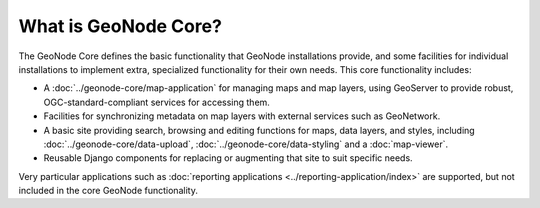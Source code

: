 What is GeoNode Core?
=====================

The GeoNode Core defines the basic functionality that GeoNode installations
provide, and some facilities for individual installations to implement extra,
specialized functionality for their own needs.  This core functionality
includes:

* A :doc:`../geonode-core/map-application` for managing maps and map layers,
  using GeoServer to provide robust, OGC-standard-compliant services for
  accessing them.
* Facilities for synchronizing metadata on map layers with external services
  such as GeoNetwork.  
* A basic site providing search, browsing and editing functions for maps, data
  layers, and styles, including :doc:`../geonode-core/data-upload`,
  :doc:`../geonode-core/data-styling` and a :doc:`map-viewer`.
* Reusable Django components for replacing or augmenting that site to suit
  specific needs.

Very particular applications such as :doc:`reporting applications
<../reporting-application/index>` are supported, but not included in the core
GeoNode functionality.

